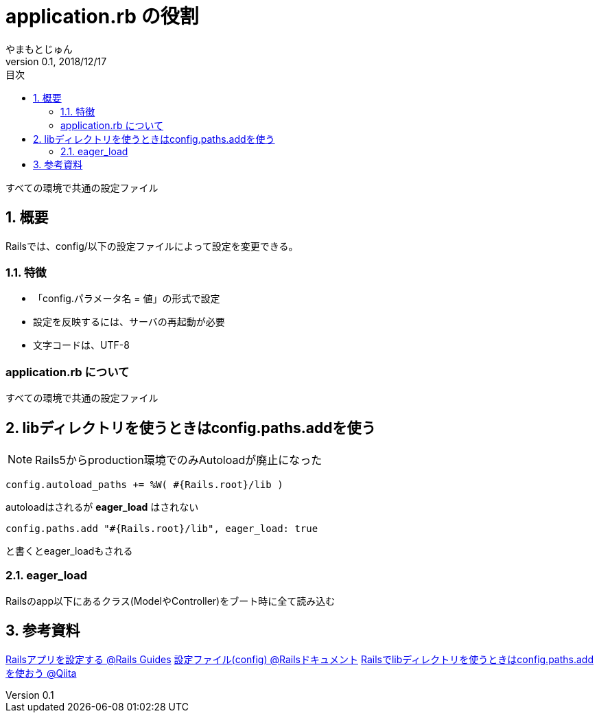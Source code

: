 :lang: ja
:doctype: book
:toc-title: 目次
:toc: left
:sectnums:
:docname: application.rb の役割
:author: やまもとじゅん
:revnumber: 0.1
:revdate: 2018/12/17

= application.rb の役割

[.lead]
すべての環境で共通の設定ファイル

== 概要
Railsでは、config/以下の設定ファイルによって設定を変更できる。

=== 特徴
* 「config.パラメータ名 = 値」の形式で設定
* 設定を反映するには、サーバの再起動が必要
* 文字コードは、UTF-8

[application-rb]
=== application.rb について
すべての環境で共通の設定ファイル

== libディレクトリを使うときはconfig.paths.addを使う
NOTE: Rails5からproduction環境でのみAutoloadが廃止になった
----
config.autoload_paths += %W( #{Rails.root}/lib )
----
autoloadはされるが *eager_load* はされない
----
config.paths.add "#{Rails.root}/lib", eager_load: true
----
と書くとeager_loadもされる

=== eager_load
Railsのapp以下にあるクラス(ModelやController)をブート時に全て読み込む

== 参考資料
https://railsguides.jp/configuring.html[Railsアプリを設定する @Rails Guides]
http://railsdoc.com/config[設定ファイル(config) @Railsドキュメント]
https://qiita.com/okuramasafumi/items/92a422db35642acb1691[Railsでlibディレクトリを使うときはconfig.paths.addを使おう @Qiita]
